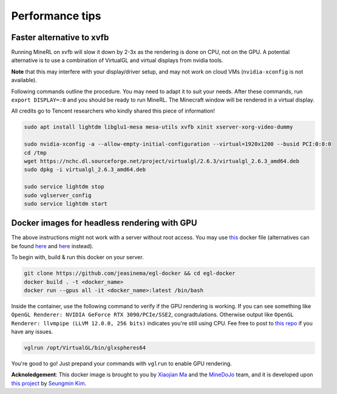 Performance tips
================

Faster alternative to xvfb
--------------------------

Running MineRL on xvfb will slow it down by 2-3x as the rendering is done on CPU, not on the GPU.
A potential alternative is to use a combination of VirtualGL and virtual displays from nvidia tools.

**Note** that this may interfere with your display/driver setup, and may not work on cloud VMs
(``nvidia-xconfig`` is not available).

Following commands outline the procedure. You may need to adapt it to suit your needs.
After these commands, run ``export DISPLAY=:0`` and you should be ready to run MineRL. The Minecraft window
will be rendered in a virtual display.

All credits go to Tencent researchers who kindly shared this piece of information!

.. code-block:: bash

  sudo apt install lightdm libglu1-mesa mesa-utils xvfb xinit xserver-xorg-video-dummy

  sudo nvidia-xconfig -a --allow-empty-initial-configuration --virtual=1920x1200 --busid PCI:0:8:0
  cd /tmp
  wget https://nchc.dl.sourceforge.net/project/virtualgl/2.6.3/virtualgl_2.6.3_amd64.deb
  sudo dpkg -i virtualgl_2.6.3_amd64.deb
	
  sudo service lightdm stop
  sudo vglserver_config
  sudo service lightdm start
  
  
Docker images for headless rendering with GPU
------------------------------------------------

The above instructions might not work with a server without root access. You may use `this <https://github.com/jeasinema/egl-docker>`_ docker file (alternatives can be found `here <https://github.com/ehfd/docker-nvidia-egl-desktop>`_ and `here <https://github.com/MineDojo/egl-docker>`_ instead). 

To begin with, build & run this docker on your server.

.. code-block:: bash
	
	git clone https://github.com/jeasinema/egl-docker && cd egl-docker
	docker build . -t <docker_name>
	docker run --gpus all -it <docker_name>:latest /bin/bash

Inside the container, use the following command to verify if the GPU rendering is working. If you can see something like ``OpenGL Renderer: NVIDIA GeForce RTX 3090/PCIe/SSE2``, congradtulations. Otherwise output like ``OpenGL Renderer: llvmpipe (LLVM 12.0.0, 256 bits)`` indicates you're still using CPU. Fee free to post to `this repo <https://github.com/jeasinema/egl-docker>`_ if you have any issues.

.. code-block:: bash

	vglrun /opt/VirtualGL/bin/glxspheres64

You're good to go! Just prepand your commands with ``vglrun`` to enable GPU rendering.

**Acknoledgement**: This docker image is brought to you by `Xiaojian Ma <https://github.com/jeasinema>`_ and the `MineDoJo <https://minedojo.org>`_ team, and it is developed upon `this project <https://github.com/ehfd/docker-nvidia-egl-desktop>`_ by `Seungmin Kim <https://github.com/ehfd>`_. 
